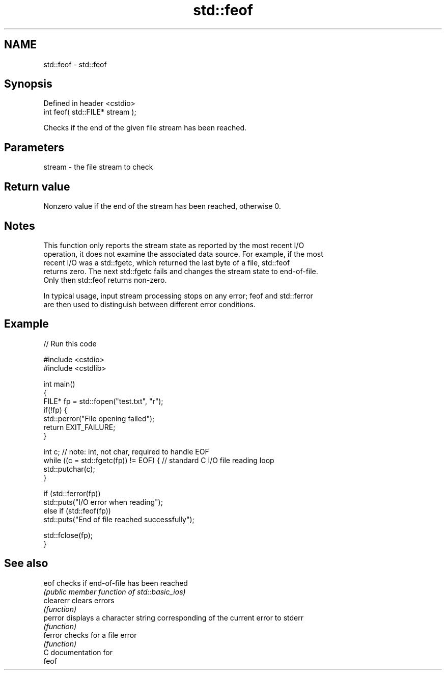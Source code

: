 .TH std::feof 3 "Nov 16 2016" "2.1 | http://cppreference.com" "C++ Standard Libary"
.SH NAME
std::feof \- std::feof

.SH Synopsis
   Defined in header <cstdio>
   int feof( std::FILE* stream );

   Checks if the end of the given file stream has been reached.

.SH Parameters

   stream - the file stream to check

.SH Return value

   Nonzero value if the end of the stream has been reached, otherwise 0.

.SH Notes

   This function only reports the stream state as reported by the most recent I/O
   operation, it does not examine the associated data source. For example, if the most
   recent I/O was a std::fgetc, which returned the last byte of a file, std::feof
   returns zero. The next std::fgetc fails and changes the stream state to end-of-file.
   Only then std::feof returns non-zero.

   In typical usage, input stream processing stops on any error; feof and std::ferror
   are then used to distinguish between different error conditions.

.SH Example

   
// Run this code

 #include <cstdio>
 #include <cstdlib>

 int main()
 {
     FILE* fp = std::fopen("test.txt", "r");
     if(!fp) {
         std::perror("File opening failed");
         return EXIT_FAILURE;
     }

     int c; // note: int, not char, required to handle EOF
     while ((c = std::fgetc(fp)) != EOF) { // standard C I/O file reading loop
        std::putchar(c);
     }

     if (std::ferror(fp))
         std::puts("I/O error when reading");
     else if (std::feof(fp))
         std::puts("End of file reached successfully");

     std::fclose(fp);
 }

.SH See also

   eof      checks if end-of-file has been reached
            \fI(public member function of std::basic_ios)\fP
   clearerr clears errors
            \fI(function)\fP
   perror   displays a character string corresponding of the current error to stderr
            \fI(function)\fP
   ferror   checks for a file error
            \fI(function)\fP
   C documentation for
   feof
